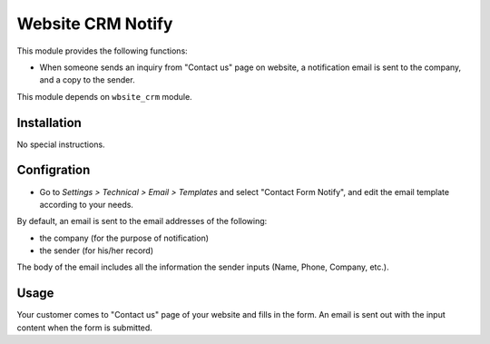 ==================
Website CRM Notify
==================

This module provides the following functions:

* When someone sends an inquiry from "Contact us" page on website,
  a notification email is sent to the company, and a copy to the sender.

This module depends on ``wbsite_crm`` module.


Installation
============

No special instructions.


Configration
============

* Go to *Settings > Technical > Email > Templates* and select "Contact Form Notify",
  and edit the email template according to your needs.

By default, an email is sent to the email addresses of the following:

* the company (for the purpose of notification)
* the sender (for his/her record)

The body of the email includes all the information the sender inputs (Name, Phone, Company, etc.).


Usage
=====

Your customer comes to "Contact us" page of your website and fills in the form.
An email is sent out with the input content when the form is submitted.
